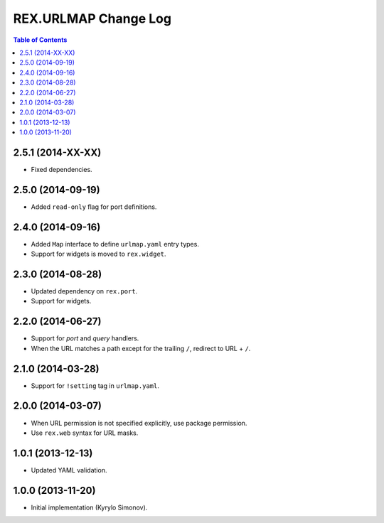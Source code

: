 *************************
  REX.URLMAP Change Log
*************************

.. contents:: Table of Contents


2.5.1 (2014-XX-XX)
==================

* Fixed dependencies.


2.5.0 (2014-09-19)
==================

* Added ``read-only`` flag for port definitions.


2.4.0 (2014-09-16)
==================

* Added ``Map`` interface to define ``urlmap.yaml`` entry types.
* Support for widgets is moved to ``rex.widget``.


2.3.0 (2014-08-28)
==================

* Updated dependency on ``rex.port``.
* Support for widgets.


2.2.0 (2014-06-27)
==================

* Support for *port* and *query* handlers.
* When the URL matches a path except for the trailing ``/``,
  redirect to URL + ``/``.


2.1.0 (2014-03-28)
==================

* Support for ``!setting`` tag in ``urlmap.yaml``.


2.0.0 (2014-03-07)
==================

* When URL permission is not specified explicitly, use package permission.
* Use ``rex.web`` syntax for URL masks.


1.0.1 (2013-12-13)
==================

* Updated YAML validation.


1.0.0 (2013-11-20)
==================

* Initial implementation (Kyrylo Simonov).


